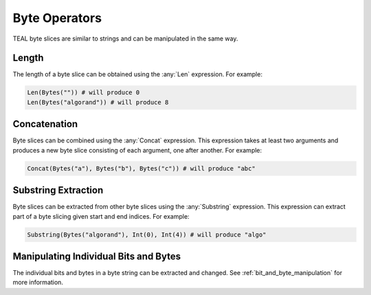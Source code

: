 .. _byte_expressions:

Byte Operators
====================

TEAL byte slices are similar to strings and can be manipulated in the same way.

Length
------

The length of a byte slice can be obtained using the :any:`Len` expression. For example:

.. code-block:: python

    Len(Bytes("")) # will produce 0
    Len(Bytes("algorand")) # will produce 8

Concatenation
-------------

Byte slices can be combined using the :any:`Concat` expression. This expression takes at least
two arguments and produces a new byte slice consisting of each argument, one after another. For
example:

.. code-block:: python

    Concat(Bytes("a"), Bytes("b"), Bytes("c")) # will produce "abc"

Substring Extraction
--------------------

Byte slices can be extracted from other byte slices using the :any:`Substring` expression. This
expression can extract part of a byte slicing given start and end indices. For example:

.. code-block:: python

    Substring(Bytes("algorand"), Int(0), Int(4)) # will produce "algo"

Manipulating Individual Bits and Bytes
--------------------------------------

The individual bits and bytes in a byte string can be extracted and changed. See :ref:`bit_and_byte_manipulation`
for more information.
